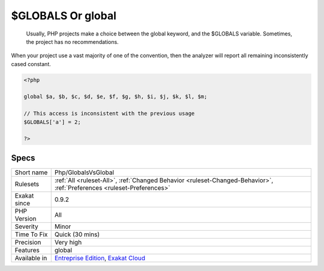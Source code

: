 .. _php-globalsvsglobal:

.. _$globals-or-global:

$GLOBALS Or global
++++++++++++++++++

  Usually, PHP projects make a choice between the global keyword, and the $GLOBALS variable. Sometimes, the project has no recommendations. 

When your project use a vast majority of one of the convention, then the analyzer will report all remaining inconsistently cased constant.

.. code-block:: php
   
   <?php
   
   global $a, $b, $c, $d, $e, $f, $g, $h, $i, $j, $k, $l, $m;
   
   // This access is inconsistent with the previous usage
   $GLOBALS['a'] = 2;
   
   ?>

Specs
_____

+--------------+-------------------------------------------------------------------------------------------------------------------------+
| Short name   | Php/GlobalsVsGlobal                                                                                                     |
+--------------+-------------------------------------------------------------------------------------------------------------------------+
| Rulesets     | :ref:`All <ruleset-All>`, :ref:`Changed Behavior <ruleset-Changed-Behavior>`, :ref:`Preferences <ruleset-Preferences>`  |
+--------------+-------------------------------------------------------------------------------------------------------------------------+
| Exakat since | 0.9.2                                                                                                                   |
+--------------+-------------------------------------------------------------------------------------------------------------------------+
| PHP Version  | All                                                                                                                     |
+--------------+-------------------------------------------------------------------------------------------------------------------------+
| Severity     | Minor                                                                                                                   |
+--------------+-------------------------------------------------------------------------------------------------------------------------+
| Time To Fix  | Quick (30 mins)                                                                                                         |
+--------------+-------------------------------------------------------------------------------------------------------------------------+
| Precision    | Very high                                                                                                               |
+--------------+-------------------------------------------------------------------------------------------------------------------------+
| Features     | global                                                                                                                  |
+--------------+-------------------------------------------------------------------------------------------------------------------------+
| Available in | `Entreprise Edition <https://www.exakat.io/entreprise-edition>`_, `Exakat Cloud <https://www.exakat.io/exakat-cloud/>`_ |
+--------------+-------------------------------------------------------------------------------------------------------------------------+



